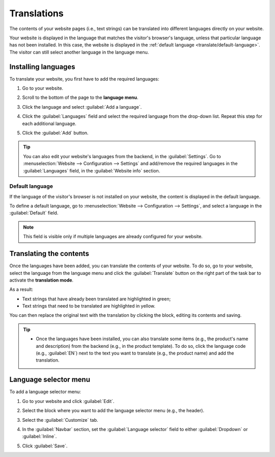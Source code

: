 ============
Translations
============

The contents of your website pages (i.e., text strings) can be translated into different languages
directly on your website.

Your website is displayed in the language that matches the visitor's browser's language, unless that
particular language has not been installed. In this case, the website is displayed in the
:ref:`default language <translate/default-language>`. The visitor can still select another language
in the language menu.

Installing languages
====================

To translate your website, you first have to add the required languages:

#. Go to your website.
#. Scroll to the bottom of the page to the **language menu**.
#. Click the language and select :guilabel:`Add a language`.

   .. image:: translate/website-add-language.png
      :alt: Add a language to your website.

#. Click the :guilabel:`Languages` field and select the required language from the drop-down list.
   Repeat this step for each additional language.
#. Click the :guilabel:`Add` button.

.. tip::
   You can also edit your website's languages from the backend, in the :guilabel:`Settings`. Go to
   :menuselection:`Website –> Configuration –> Settings` and add/remove the required languages in
   the :guilabel:`Languages` field, in the :guilabel:`Website info` section.

.. _translate/default-language:

Default language
----------------

If the language of the visitor's browser is not installed on your website, the content is displayed
in the default language.

To define a default language, go to :menuselection:`Website –> Configuration –> Settings`, and
select a language in the :guilabel:`Default` field.

.. note::
   This field is visible only if multiple languages are already configured for your website.

Translating the contents
========================

Once the languages have been added, you can translate the contents of your website. To do so, go to
your website, select the language from the language menu and click the :guilabel:`Translate` button
on the right part of the task bar to activate the **translation mode**.

.. image:: translate/translate-button.png
   :alt: Translate button

As a result:

- Text strings that have already been translated are highlighted in green;
- Text strings that need to be translated are highlighted in yellow.

.. image:: translate/website-translation-yellow.png
   :alt: Text to be translated highlighted in yellow

You can then replace the original text with the translation by clicking the block, editing its
contents and saving.

.. tip::
   - Once the languages have been installed, you can also translate some items (e.g.,
     the product's name and description) from the backend (e.g., in the product template). To do so,
     click the language code (e.g., :guilabel:`EN`) next to the text you want to translate (e.g.,
     the product name) and add the translation.

     .. image:: translate/product-translation.png
        :alt: Translate product-related items.


Language selector menu
======================

To add a language selector menu:

#. Go to your website and click :guilabel:`Edit`.
#. Select the block where you want to add the language selector menu (e.g., the header).
#. Select the :guilabel:`Customize` tab.
#. In the :guilabel:`Navbar` section, set the :guilabel:`Language selector` field to either
   :guilabel:`Dropdown` or :guilabel:`Inline`.

   .. image:: translate/language-selector.png
      :alt: Add a language selector menu.

#. Click :guilabel:`Save`.
